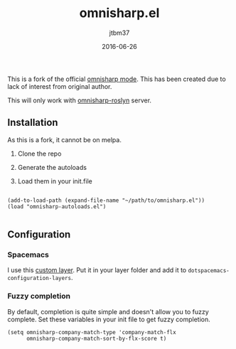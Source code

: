 #+TITLE:	omnisharp.el
#+AUTHOR:	jtbm37
#+DATE:		2016-06-26
#+UPDATE:	15:24:12
#+STARTUP:	content

This is a fork of the official [[https://github.com/OmniSharp/omnisharp-emacs][omnisharp mode]]. This has been created due to lack of interest from original author.

This will only work with [[https://github.com/OmniSharp/omnisharp-roslyn/][omnisharp-roslyn]] server.

** Installation
   As this is a fork, it cannot be on melpa.

   1) Clone the repo

   2) Generate the autoloads

   3) Load them in your init.file

   #+BEGIN_SRC elisp
   
  (add-to-load-path (expand-file-name "~/path/to/omnisharp.el"))
  (load "omnisharp-autoloads.el")
   
   #+END_SRC


** Configuration

*** Spacemacs
    I use this [[https://gist.github.com/jtbm37/f8aacc57192b65b5387ba9a159b3b47b][custom layer]]. Put it in your layer folder and add it to =dotspacemacs-configuration-layers=.

*** Fuzzy completion
    By default, completion is quite simple and doesn't allow you to fuzzy complete. 
    Set these variables in your init file to get fuzzy completion.
    #+BEGIN_SRC elisp
      (setq omnisharp-company-match-type 'company-match-flx
            omnisharp-company-match-sort-by-flx-score t)
    #+END_SRC



